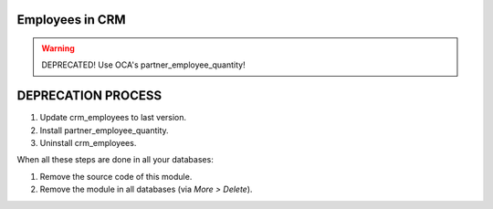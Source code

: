 Employees in CRM
================

.. warning::
    DEPRECATED! Use OCA's partner_employee_quantity!

DEPRECATION PROCESS
===================

1. Update crm_employees to last version.
2. Install partner_employee_quantity.
3. Uninstall crm_employees.

When all these steps are done in all your databases:

1. Remove the source code of this module.
2. Remove the module in all databases (via *More > Delete*).
